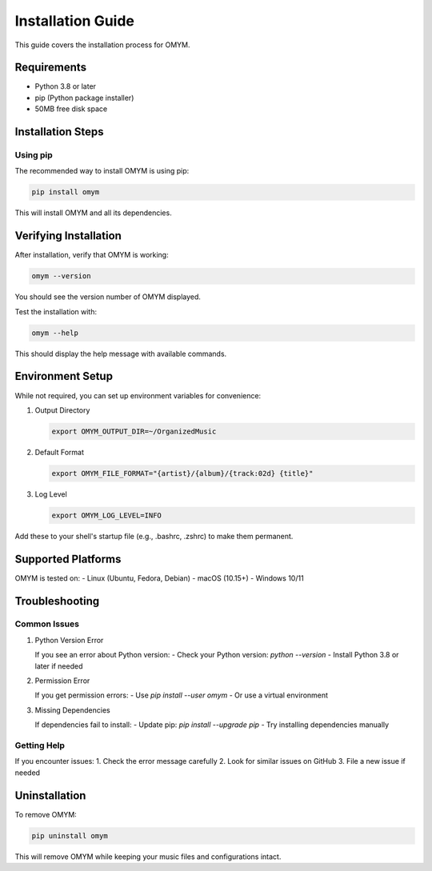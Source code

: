Installation Guide
=================

This guide covers the installation process for OMYM.

Requirements
----------

- Python 3.8 or later
- pip (Python package installer)
- 50MB free disk space

Installation Steps
---------------

Using pip
~~~~~~~~

The recommended way to install OMYM is using pip:

.. code-block:: bash

    pip install omym

This will install OMYM and all its dependencies.

Verifying Installation
-------------------

After installation, verify that OMYM is working:

.. code-block:: bash

    omym --version

You should see the version number of OMYM displayed.

Test the installation with:

.. code-block:: bash

    omym --help

This should display the help message with available commands.

Environment Setup
--------------

While not required, you can set up environment variables for convenience:

1. Output Directory
   
   .. code-block:: bash

       export OMYM_OUTPUT_DIR=~/OrganizedMusic

2. Default Format
   
   .. code-block:: bash

       export OMYM_FILE_FORMAT="{artist}/{album}/{track:02d} {title}"

3. Log Level
   
   .. code-block:: bash

       export OMYM_LOG_LEVEL=INFO

Add these to your shell's startup file (e.g., .bashrc, .zshrc) to make them permanent.

Supported Platforms
----------------

OMYM is tested on:
- Linux (Ubuntu, Fedora, Debian)
- macOS (10.15+)
- Windows 10/11

Troubleshooting
-------------

Common Issues
~~~~~~~~~~~

1. Python Version Error
   
   If you see an error about Python version:
   - Check your Python version: `python --version`
   - Install Python 3.8 or later if needed

2. Permission Error
   
   If you get permission errors:
   - Use `pip install --user omym`
   - Or use a virtual environment

3. Missing Dependencies
   
   If dependencies fail to install:
   - Update pip: `pip install --upgrade pip`
   - Try installing dependencies manually

Getting Help
~~~~~~~~~~

If you encounter issues:
1. Check the error message carefully
2. Look for similar issues on GitHub
3. File a new issue if needed

Uninstallation
------------

To remove OMYM:

.. code-block:: bash

    pip uninstall omym

This will remove OMYM while keeping your music files and configurations intact. 